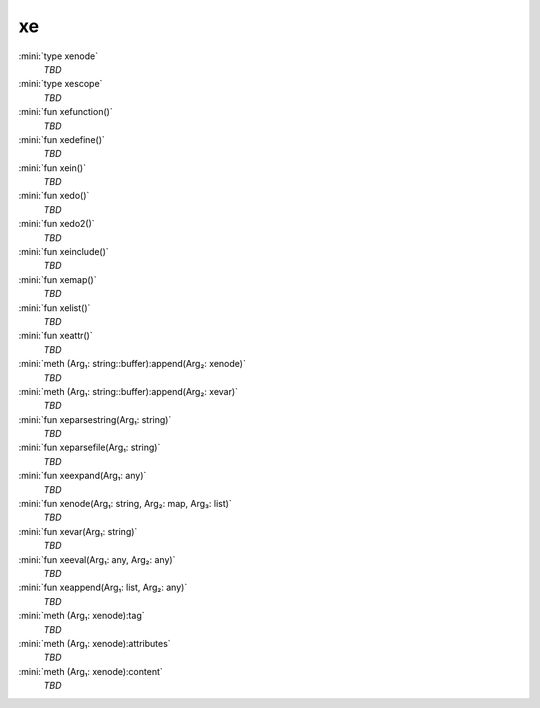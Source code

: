 xe
==

:mini:`type xenode`
   *TBD*

:mini:`type xescope`
   *TBD*

:mini:`fun xefunction()`
   *TBD*

:mini:`fun xedefine()`
   *TBD*

:mini:`fun xein()`
   *TBD*

:mini:`fun xedo()`
   *TBD*

:mini:`fun xedo2()`
   *TBD*

:mini:`fun xeinclude()`
   *TBD*

:mini:`fun xemap()`
   *TBD*

:mini:`fun xelist()`
   *TBD*

:mini:`fun xeattr()`
   *TBD*

:mini:`meth (Arg₁: string::buffer):append(Arg₂: xenode)`
   *TBD*

:mini:`meth (Arg₁: string::buffer):append(Arg₂: xevar)`
   *TBD*

:mini:`fun xeparsestring(Arg₁: string)`
   *TBD*

:mini:`fun xeparsefile(Arg₁: string)`
   *TBD*

:mini:`fun xeexpand(Arg₁: any)`
   *TBD*

:mini:`fun xenode(Arg₁: string, Arg₂: map, Arg₃: list)`
   *TBD*

:mini:`fun xevar(Arg₁: string)`
   *TBD*

:mini:`fun xeeval(Arg₁: any, Arg₂: any)`
   *TBD*

:mini:`fun xeappend(Arg₁: list, Arg₂: any)`
   *TBD*

:mini:`meth (Arg₁: xenode):tag`
   *TBD*

:mini:`meth (Arg₁: xenode):attributes`
   *TBD*

:mini:`meth (Arg₁: xenode):content`
   *TBD*

